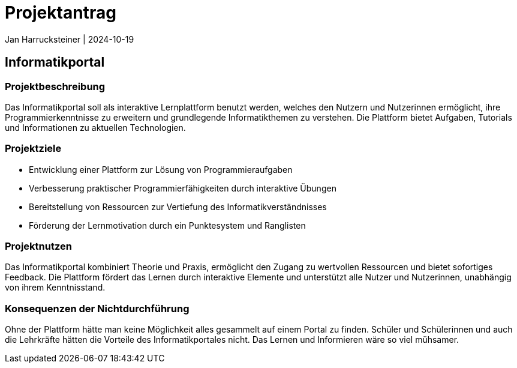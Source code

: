 = Projektantrag
Jan Harrucksteiner | 2024-10-19
ifndef::imagesdir[:imagesdir: images]

== Informatikportal

=== Projektbeschreibung
Das Informatikportal soll als interaktive Lernplattform benutzt werden, welches den Nutzern und Nutzerinnen ermöglicht, ihre Programmierkenntnisse zu erweitern und grundlegende Informatikthemen zu verstehen. Die Plattform bietet Aufgaben, Tutorials und Informationen zu aktuellen Technologien.

=== Projektziele
* Entwicklung einer Plattform zur Lösung von Programmieraufgaben
* Verbesserung praktischer Programmierfähigkeiten durch interaktive Übungen
* Bereitstellung von Ressourcen zur Vertiefung des Informatikverständnisses
* Förderung der Lernmotivation durch ein Punktesystem und Ranglisten

=== Projektnutzen
Das Informatikportal kombiniert Theorie und Praxis, ermöglicht den Zugang zu wertvollen Ressourcen und bietet sofortiges Feedback. Die Plattform fördert das Lernen durch interaktive Elemente und unterstützt alle Nutzer und Nutzerinnen, unabhängig von ihrem Kenntnisstand.

=== Konsequenzen der Nichtdurchführung
Ohne der Plattform hätte man keine Möglichkeit alles gesammelt auf einem Portal zu finden. Schüler und Schülerinnen und auch die Lehrkräfte hätten die Vorteile des Informatikportales nicht.
Das Lernen und Informieren wäre so viel mühsamer.